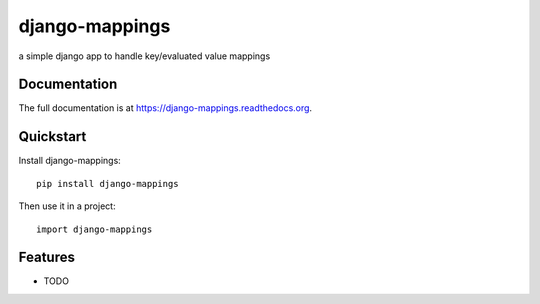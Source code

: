 =============================
django-mappings
=============================

.. image:: https://badge.fury.io/py/django-mappings.png
    :target: https://badge.fury.io/py/django-mappings

.. image:: https://travis-ci.org/thanos/django-mappings.png?branch=master
    :target: https://travis-ci.org/thanos/django-mappings

.. image:: https://coveralls.io/repos/thanos/django-mappings/badge.png?branch=master
    :target: https://coveralls.io/r/thanos/django-mappings?branch=master

a simple django app to handle key/evaluated value mappings

Documentation
-------------

The full documentation is at https://django-mappings.readthedocs.org.

Quickstart
----------

Install django-mappings::

    pip install django-mappings

Then use it in a project::

    import django-mappings

Features
--------

* TODO
